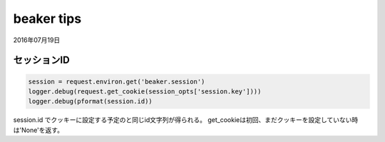 .. -*- coding: utf-8; mode: rst; -*-

beaker tips
===========

2016年07月19日

セッションID
------------

.. code-block:: python
   
   session = request.environ.get('beaker.session')
   logger.debug(request.get_cookie(session_opts['session.key'])))
   logger.debug(pformat(session.id))

session.id でクッキーに設定する予定のと同じid文字列が得られる。
get_cookieは初回、まだクッキーを設定していない時は'None'を返す。

